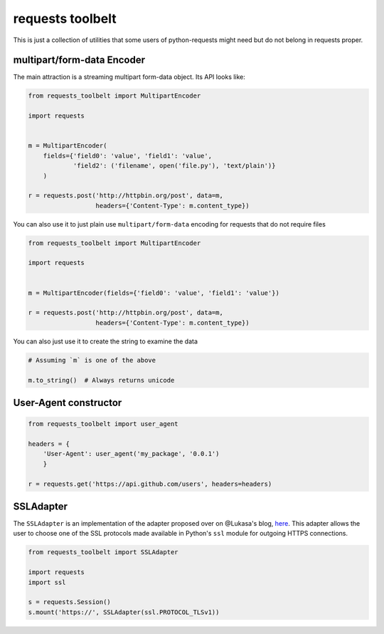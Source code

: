 requests toolbelt
=================

This is just a collection of utilities that some users of python-requests
might need but do not belong in requests proper.

multipart/form-data Encoder
---------------------------

The main attraction is a streaming multipart form-data object. Its API looks
like:

.. code::

    from requests_toolbelt import MultipartEncoder

    import requests


    m = MultipartEncoder(
        fields={'field0': 'value', 'field1': 'value',
                'field2': ('filename', open('file.py'), 'text/plain')}
        )

    r = requests.post('http://httpbin.org/post', data=m,
                      headers={'Content-Type': m.content_type})

You can also use it to just plain use ``multipart/form-data`` encoding for
requests that do not require files

.. code::

    from requests_toolbelt import MultipartEncoder

    import requests


    m = MultipartEncoder(fields={'field0': 'value', 'field1': 'value'})

    r = requests.post('http://httpbin.org/post', data=m,
                      headers={'Content-Type': m.content_type})


You can also just use it to create the string to examine the data

.. code::

    # Assuming `m` is one of the above

    m.to_string()  # Always returns unicode


User-Agent constructor
----------------------

.. code::

    from requests_toolbelt import user_agent

    headers = {
        'User-Agent': user_agent('my_package', '0.0.1')
        }

    r = requests.get('https://api.github.com/users', headers=headers)


SSLAdapter
----------

The ``SSLAdapter`` is an implementation of the adapter proposed over on
@Lukasa's blog, `here`_. This adapter allows the user to choose one of the SSL
protocols made available in Python's ``ssl`` module for outgoing HTTPS
connections.

.. code::

    from requests_toolbelt import SSLAdapter

    import requests
    import ssl

    s = requests.Session()
    s.mount('https://', SSLAdapter(ssl.PROTOCOL_TLSv1))

.. _here: https://lukasa.co.uk/2013/01/Choosing_SSL_Version_In_Requests/
